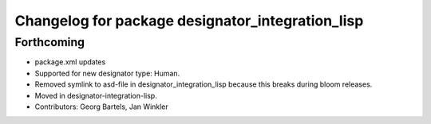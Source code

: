 ^^^^^^^^^^^^^^^^^^^^^^^^^^^^^^^^^^^^^^^^^^^^^^^^^
Changelog for package designator_integration_lisp
^^^^^^^^^^^^^^^^^^^^^^^^^^^^^^^^^^^^^^^^^^^^^^^^^

Forthcoming
-----------
* package.xml updates
* Supported for new designator type: Human.
* Removed symlink to asd-file in designator_integration_lisp because this breaks during bloom releases.
* Moved in designator-integration-lisp.
* Contributors: Georg Bartels, Jan Winkler
